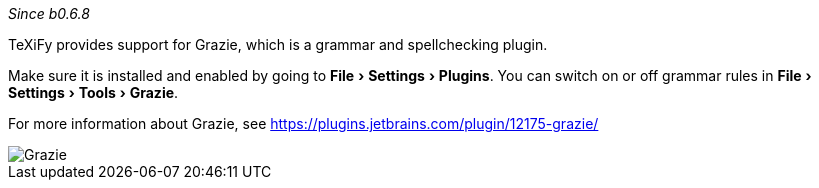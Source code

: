 :experimental:

_Since b0.6.8_

TeXiFy provides support for Grazie, which is a grammar and spellchecking plugin.

Make sure it is installed and enabled by going to menu:File[Settings > Plugins].
You can switch on or off grammar rules in menu:File[Settings > Tools > Grazie].

For more information about Grazie, see https://plugins.jetbrains.com/plugin/12175-grazie/

image::https://raw.githubusercontent.com/wiki/Hannah-Sten/TeXiFy-IDEA/Writing/grazie.png[Grazie]